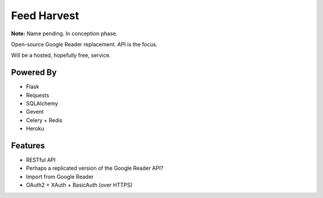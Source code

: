 Feed Harvest
============

**Note:** Name pending. In conception phase.

Open-source Google Reader replacement. API is the focus.

Will be a hosted, hopefully free, service.

Powered By
----------

- Flask
- Requests
- SQLAlchemy
- Gevent
- Celery + Redis
- Heroku


Features
--------

- RESTful API
- Perhaps a replicated version of the Google Reader API?
- Import from Google Reader
- OAuth2 + XAuth + BasicAuth (over HTTPS)


